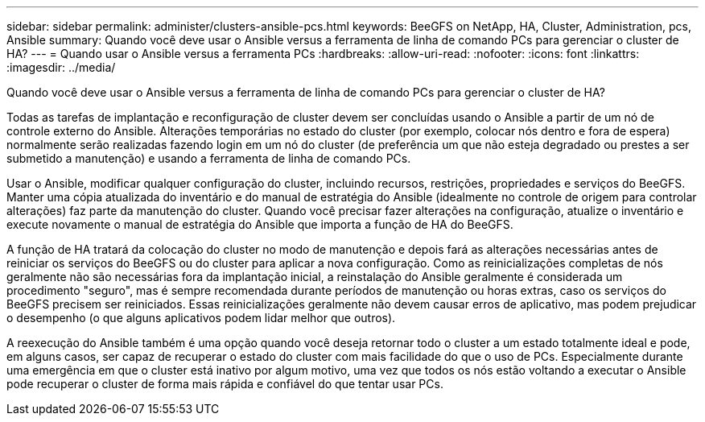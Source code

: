 ---
sidebar: sidebar 
permalink: administer/clusters-ansible-pcs.html 
keywords: BeeGFS on NetApp, HA, Cluster, Administration, pcs, Ansible 
summary: Quando você deve usar o Ansible versus a ferramenta de linha de comando PCs para gerenciar o cluster de HA? 
---
= Quando usar o Ansible versus a ferramenta PCs
:hardbreaks:
:allow-uri-read: 
:nofooter: 
:icons: font
:linkattrs: 
:imagesdir: ../media/


[role="lead"]
Quando você deve usar o Ansible versus a ferramenta de linha de comando PCs para gerenciar o cluster de HA?

Todas as tarefas de implantação e reconfiguração de cluster devem ser concluídas usando o Ansible a partir de um nó de controle externo do Ansible. Alterações temporárias no estado do cluster (por exemplo, colocar nós dentro e fora de espera) normalmente serão realizadas fazendo login em um nó do cluster (de preferência um que não esteja degradado ou prestes a ser submetido a manutenção) e usando a ferramenta de linha de comando PCs.

Usar o Ansible, modificar qualquer configuração do cluster, incluindo recursos, restrições, propriedades e serviços do BeeGFS. Manter uma cópia atualizada do inventário e do manual de estratégia do Ansible (idealmente no controle de origem para controlar alterações) faz parte da manutenção do cluster. Quando você precisar fazer alterações na configuração, atualize o inventário e execute novamente o manual de estratégia do Ansible que importa a função de HA do BeeGFS.

A função de HA tratará da colocação do cluster no modo de manutenção e depois fará as alterações necessárias antes de reiniciar os serviços do BeeGFS ou do cluster para aplicar a nova configuração. Como as reinicializações completas de nós geralmente não são necessárias fora da implantação inicial, a reinstalação do Ansible geralmente é considerada um procedimento "seguro", mas é sempre recomendada durante períodos de manutenção ou horas extras, caso os serviços do BeeGFS precisem ser reiniciados. Essas reinicializações geralmente não devem causar erros de aplicativo, mas podem prejudicar o desempenho (o que alguns aplicativos podem lidar melhor que outros).

A reexecução do Ansible também é uma opção quando você deseja retornar todo o cluster a um estado totalmente ideal e pode, em alguns casos, ser capaz de recuperar o estado do cluster com mais facilidade do que o uso de PCs. Especialmente durante uma emergência em que o cluster está inativo por algum motivo, uma vez que todos os nós estão voltando a executar o Ansible pode recuperar o cluster de forma mais rápida e confiável do que tentar usar PCs.
